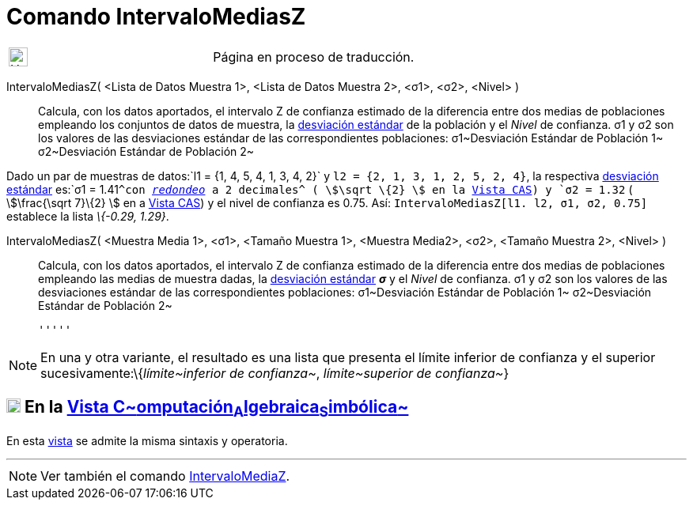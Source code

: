 = Comando IntervaloMediasZ
:page-en: commands/ZMean2Estimate
ifdef::env-github[:imagesdir: /es/modules/ROOT/assets/images]

[width="100%",cols="50%,50%",]
|===
a|
image:24px-UnderConstruction.png[UnderConstruction.png,width=24,height=24]

|Página en proceso de traducción.
|===

IntervaloMediasZ( <Lista de Datos Muestra 1>, <Lista de Datos Muestra 2>, <σ1>, <σ2>, <Nivel> )::
  Calcula, con los datos aportados, el intervalo Z de confianza estimado de la diferencia entre dos medias de
  poblaciones empleando los conjuntos de datos de muestra, la
  https://es.wikipedia.org/Desviaci%C3%B3n_est%C3%A1ndar[desviación estándar] de la población y el _Nivel_ de
  confianza.
  σ1 y σ2 son los valores de las desviaciones estándar de las correspondientes poblaciones:
  σ1~Desviación Estándar de Población 1~
  σ2~Desviación Estándar de Población 2~

[EXAMPLE]
====

Dado un par de muestras de datos:`++l1 = {1, 4, 5, 4, 1, 3, 4, 2}++` y `++l2 = {2, 1, 3, 1, 2, 5, 2, 4}++`, la
respectiva https://es.wikipedia.org/Desviaci%C3%B3n_est%C3%A1ndar[desviación estándar] es:`++σ1 = 1.41++`^con
xref:/Menú_de_Opciones.adoc[_redondeo_] a 2 decimales^ ( stem:[\sqrt \{2} ] en la xref:/Vista_CAS.adoc[Vista CAS]) y
`++σ2 = 1.32++` ( stem:[\frac{\sqrt 7}\{2} ] en a xref:/Vista_CAS.adoc[Vista CAS]) y el nivel de confianza es 0.75.
Así: `++IntervaloMediasZ[l1. l2, σ1,  σ2, 0.75]++` establece la lista _\{-0.29, 1.29}_.

====

IntervaloMediasZ( <Muestra Media 1>, <σ1>, <Tamaño Muestra 1>, <Muestra Media2>, <σ2>, <Tamaño Muestra 2>, <Nivel> )::
  Calcula, con los datos aportados, el intervalo Z de confianza estimado de la diferencia entre dos medias de
  poblaciones empleando las medias de muestra dadas, la
  https://es.wikipedia.org/Desviaci%C3%B3n_est%C3%A1ndar[desviación estándar] *_σ_* y el _Nivel_ de confianza.
  σ1 y σ2 son los valores de las desviaciones estándar de las correspondientes poblaciones:
  σ1~Desviación Estándar de Población 1~
  σ2~Desviación Estándar de Población 2~

  '''''

[NOTE]
====

En una y otra variante, el resultado es una lista que presenta el límite inferior de confianza y el superior
sucesivamente:\{_límite~inferior de confianza~_, _límite~superior de confianza~_}

====

== xref:/Vista_CAS.adoc[image:18px-Menu_view_cas.svg.png[Menu view cas.svg,width=18,height=18]] En la xref:/Vista_CAS.adoc[Vista C~[.small]#omputación#~A~[.small]#lgebraica#~S~[.small]#imbólica#~]

En esta xref:/Vista_CAS.adoc[vista] se admite la misma sintaxis y operatoria.

'''''

[NOTE]
====

Ver también el comando xref:/commands/IntervaloMediaZ.adoc[IntervaloMediaZ].

====
